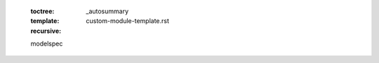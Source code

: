    .. autosummary::
   :toctree: _autosummary
   :template: custom-module-template.rst
   :recursive:

   modelspec
